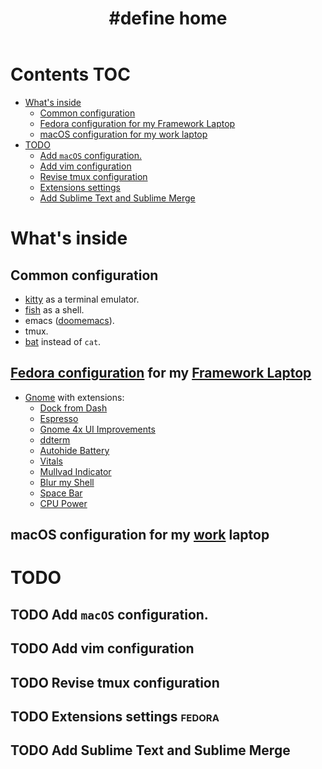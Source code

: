 #+TITLE: #define home

* Contents :TOC:
- [[#whats-inside][What's inside]]
  - [[#common-configuration][Common configuration]]
  - [[#fedora-configuration-for-my-framework-laptop][Fedora configuration for my Framework Laptop]]
  - [[#macos-configuration-for-my-work-laptop][macOS configuration for my work laptop]]
- [[#todo][TODO]]
  - [[#add-macos-configuration][Add ~macOS~ configuration.]]
  - [[#add-vim-configuration][Add vim configuration]]
  - [[#revise-tmux-configuration][Revise tmux configuration]]
  - [[#extensions-settings][Extensions settings]]
  - [[#add-sublime-text-and-sublime-merge][Add Sublime Text and Sublime Merge]]

* What's inside
** Common configuration
- [[https://sw.kovidgoyal.net/kitty/][kitty]] as a terminal emulator.
- [[https://fishshell.com/][fish]] as a shell.
- emacs ([[https://github.com/doomemacs/][doomemacs]]).
- tmux.
- [[https://github.com/sharkdp/bat][bat]] instead of ~cat~.
** [[file:doc/fedora.org][Fedora configuration]] for my [[https://frame.work][Framework Laptop]]
- [[https://www.gnome.org/][Gnome]] with extensions:
  - [[https://extensions.gnome.org/extension/4703/dock-from-dash/][Dock from Dash]]
  - [[https://extensions.gnome.org/extension/4135/espresso/][Espresso]]
  - [[https://extensions.gnome.org/extension/4158/gnome-40-ui-improvements/][Gnome 4x UI Improvements]]
  - [[https://extensions.gnome.org/extension/3780/ddterm/][ddterm]]
  - [[https://extensions.gnome.org/extension/595/autohide-battery/][Autohide Battery]]
  - [[https://extensions.gnome.org/extension/1460/vitals/][Vitals]]
  - [[https://extensions.gnome.org/extension/3560/mullvad-indicator/][Mullvad Indicator]]
  - [[https://extensions.gnome.org/extension/3193/blur-my-shell/][Blur my Shell]]
  - [[https://extensions.gnome.org/extension/5090/space-bar/][Space Bar]]
  - [[https://github.com/deinstapel/cpupower][CPU Power]]
** macOS configuration for my [[https://about.gitlab.com/][work]] laptop
* TODO
** TODO Add ~macOS~ configuration.
** TODO Add vim configuration
** TODO Revise tmux configuration
** TODO Extensions settings :fedora:
** TODO Add Sublime Text and Sublime Merge
